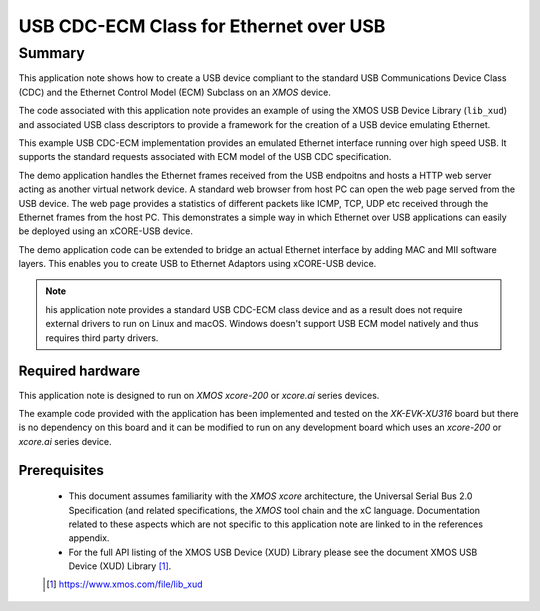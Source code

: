 USB CDC-ECM Class for Ethernet over USB
=======================================

Summary
-------

This application note shows how to create a USB device compliant to
the standard USB Communications Device Class (CDC) and the Ethernet Control Model (ECM)
Subclass on an `XMOS` device.

The code associated with this application note provides an example of
using the XMOS USB Device Library (``lib_xud``) and associated USB class descriptors
to provide a framework for the creation of a USB device emulating Ethernet.

This example USB CDC-ECM implementation provides an emulated Ethernet interface
running over high speed USB. It supports the standard requests associated with ECM model
of the USB CDC specification.

The demo application handles the Ethernet frames received from the USB endpoitns and hosts a
HTTP web server acting as another virtual network device. A standard web browser from host PC
can open the web page served from the USB device. The web page provides a statistics of
different packets like ICMP, TCP, UDP etc received through the Ethernet frames from the host PC.
This demonstrates a simple way in which Ethernet over USB applications can easily be deployed
using an xCORE-USB device.

The demo application code can be extended to bridge an actual Ethernet interface by adding MAC
and MII software layers. This enables you to create USB to Ethernet Adaptors using xCORE-USB
device.

.. note::

    his application note provides a standard USB CDC-ECM class device and as a
    result does not require external drivers to run on Linux and macOS. Windows doesn't support
    USB ECM model natively and thus requires third party drivers.

Required hardware
.................

This application note is designed to run on `XMOS xcore-200` or `xcore.ai` series devices.

The example code provided with the application has been implemented and tested
on the `XK-EVK-XU316` board but there is no dependency on this board and it can be
modified to run on any development board which uses an `xcore-200` or `xcore.ai` series device.

Prerequisites
.............

  - This document assumes familiarity with the `XMOS xcore` architecture, the Universal Serial Bus
    2.0 Specification (and related specifications, the `XMOS` tool chain and the xC language.
    Documentation related to these aspects which are not specific to this application note are
    linked to in the references appendix.

  - For the full API listing of the XMOS USB Device (XUD) Library please see the document XMOS USB
    Device (XUD) Library [#]_.

  .. [#] https://www.xmos.com/file/lib_xud

